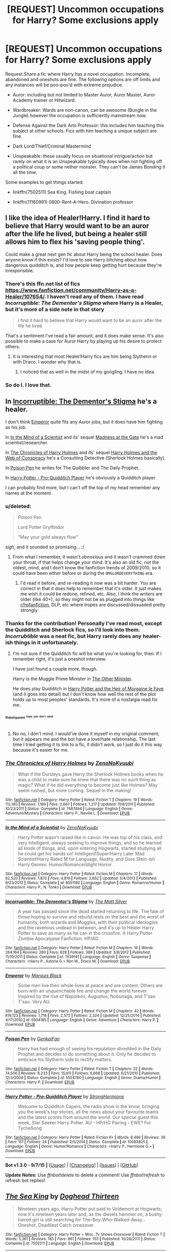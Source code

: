 #+TITLE: [REQUEST] Uncommon occupations for Harry? Some exclusions apply

* [REQUEST] Uncommon occupations for Harry? Some exclusions apply
:PROPERTIES:
:Score: 14
:DateUnix: 1445013752.0
:DateShort: 2015-Oct-16
:FlairText: Request
:END:
Request:Share a fic where Harry has a novel occupation. Incomplete, abandoned and oneshots are fine. The following options are off limits and any instances will be poo-poo'd with extreme prejudice.

- Auror: including but not limited to Master Auror, Auror Master, Auror Academy trainer or Hitwizard.

- Wardbreaker: Wards are non-canon, can be awesome (Bungle in the Jungle) however the occupation is sufficiently mainstream now.

- Defense Against the Dark Arts Professor: this includes him teaching this subject at other schools. Fics with him teaching a unique subject are fine.

- Dark Lord/Thief/Criminal Mastermind

- Unspeakable: these usually focus on situational intrigue/action but rarely on what it is an Unspeakable typically does when not fighting off a political coup or some nether monster. They can't be James Bonding it all the time.

 

Some examples to get things started:

- linkffn(7502511) Sea King. Fishing boat captain

- linkffn(11160991) 0800-Rent-A-Hero. Divination professor


** I like the idea of Healer!Harry. I find it hard to believe that Harry would want to be an auror after the life he lived, but being a healer still allows him to flex his 'saving people thing'.

Could make a great next gen fic about Harry being the school healer. Does anyone know if this exists? I'd love to see Harry bitching about how dangerous quidditch is, and how people keep getting hurt because they're irresponsible.
:PROPERTIES:
:Author: howtopleaseme
:Score: 20
:DateUnix: 1445019048.0
:DateShort: 2015-Oct-16
:END:

*** There's this ffn.net list of fics [[https://www.fanfiction.net/community/Harry-as-a-Healer/107654/]]. I haven't read any of them. I have read /Incorruptible: The Dementor's Stigma/ where Harry is a Healer, but it's more of a side note in that story

#+begin_quote
  I find it hard to believe that Harry would want to be an auror after the life he lived
#+end_quote

That's a sentiment I've read a fair amount, and it does make sense. It's also possible to make a case for Auror Harry by playing up his desire to protect others.
:PROPERTIES:
:Score: 8
:DateUnix: 1445019657.0
:DateShort: 2015-Oct-16
:END:

**** It is interesting that most Healer!Harry fics are him being Slytherin or with Draco. I wonder why that is.
:PROPERTIES:
:Author: Evilsbane
:Score: 1
:DateUnix: 1445266571.0
:DateShort: 2015-Oct-19
:END:

***** I noticed that as well in the midst of my googling. I have no idea.
:PROPERTIES:
:Score: 2
:DateUnix: 1445267061.0
:DateShort: 2015-Oct-19
:END:


*** So do I. I love that.
:PROPERTIES:
:Author: Karinta
:Score: 1
:DateUnix: 1445042195.0
:DateShort: 2015-Oct-17
:END:


** In [[https://www.fanfiction.net/s/7539141/1/Incorruptible-The-Dementor-s-Stigma][Incorruptible: The Dementor's Stigma]] he's a healer.

I don't think [[https://www.fanfiction.net/s/5904185/1/Emperor][Emperor]] quite fits any Auror jobs, but it does have him fighting as his job.

In [[https://www.fanfiction.net/s/8551180/1/In-the-Mind-of-a-Scientist][In the Mind of a Scientist]] and its' sequel [[https://www.fanfiction.net/s/9261735/1/Madness-at-the-Gate][Madness at the Gate]] he's a mad scientist/researcher.

In [[https://www.fanfiction.net/s/7487494/1/The-Chronicles-of-Harry-Holmes][The Chronicles of Harry Holmes]] and its' sequel [[https://www.fanfiction.net/s/7534803/1/Harry-Holmes-and-the-Web-of-Conspiracy][Harry Holmes and the Web of Conspiracy]] he's a Consulting Detective (Sherlock Holmes basically).

In [[https://www.fanfiction.net/s/5554780/1/Poison-Pen][Poison Pen]] he writes for The Quibbler and The Daily Prophet.

In [[https://www.fanfiction.net/s/10083825/1/Harry-Potter-Pro-Quidditch-Player][Harry Potter - Pro-Quidditch Player]] he's obviously a Quidditch player.

I can probably find more, but I can't off the top of my head remember any names at the moment.
:PROPERTIES:
:Author: ThisIsForYouSir
:Score: 6
:DateUnix: 1445020542.0
:DateShort: 2015-Oct-16
:END:

*** u/deleted:
#+begin_quote
  Poison Pen

  Lord Potter Gryffindor

  "May your gold always flow"
#+end_quote

/sigh/, and it sounded so promising... :/
:PROPERTIES:
:Score: 4
:DateUnix: 1445146232.0
:DateShort: 2015-Oct-18
:END:

**** From what I remember, it wasn't obnoxious and it wasn't crammed down your throat, if that helps change your mind. It's also an old fic, not the oldest, mind, and I don't know the fanfiction trends of 2009/2010, so it could have been either before or during the =OMGLORDEVERYTHING= era.
:PROPERTIES:
:Author: ThisIsForYouSir
:Score: 2
:DateUnix: 1445154549.0
:DateShort: 2015-Oct-18
:END:

***** I'd read it before, and re-reading it now was a bit harder. You are correct in that it does help to remember that it's older. It just makes me wish it could be redone, refined, etc. Also, I think the writers are older (like 40+), so they might not be as plugged into things like [[/r/hpfanfiction][r/hpfanfiction]], DLP, etc where tropes are discussed/dissuaded pretty strongly
:PROPERTIES:
:Score: 1
:DateUnix: 1445267482.0
:DateShort: 2015-Oct-19
:END:


*** Thanks for the contribution! Personally I've read most, except the Quidditch and Sherlock fics, so I'll look into them. /Incorrubtible/ was a neat fic, but Harry rarely does any healer-ish things in it unfortunately.
:PROPERTIES:
:Score: 2
:DateUnix: 1445021459.0
:DateShort: 2015-Oct-16
:END:

**** I'm not sure if the Quidditch fic will be what you're looking for, then. If I remember right, it's just a oneshot interview.

I have just found a couple more, though.

Harry is the Muggle Prime Minister in [[https://www.fanfiction.net/s/7037283/1/The-Other-Minister][The Other Minister]].

He does play Quidditch in [[https://www.fanfiction.net/s/9118263/1/Harry-Potter-and-the-Heir-of-Morgaine-le-Faye][Harry Potter and the Heir of Morgaine le Faye]] (and it goes into detail) but I don't know how well the rest of the plot holds up to most peoples' standards. It's more of a nostalgia read for me.
:PROPERTIES:
:Author: ThisIsForYouSir
:Score: 4
:DateUnix: 1445021772.0
:DateShort: 2015-Oct-16
:END:


*** ^{^{^{ffnbot!parent}}} ^{^{^{^{hope}}}} ^{^{^{^{you}}}} ^{^{^{^{don't}}}} ^{^{^{^{mind}}}}
:PROPERTIES:
:Author: Imborednow
:Score: 1
:DateUnix: 1445114329.0
:DateShort: 2015-Oct-18
:END:

**** No no, I don't mind. I would've done it myself in my original comment, but it appears me and the bot have a love/hate relationship. The last time I tried getting it to link to a fic, it didn't work, so I just do it this way because it's easier for me.
:PROPERTIES:
:Author: ThisIsForYouSir
:Score: 2
:DateUnix: 1445114417.0
:DateShort: 2015-Oct-18
:END:


*** [[http://www.fanfiction.net/s/7487494/1/][*/The Chronicles of Harry Holmes/*]] by [[https://www.fanfiction.net/u/1345000/ZenoNoKyuubi][/ZenoNoKyuubi/]]

#+begin_quote
  What if the Dursleys gave Harry the Sherlock Holmes books when he was a child to make sure he knew that there was no such thing as magic? What if he did everything to become just like Holmes? May seem rushed, but more coming. Sequel in the making!
#+end_quote

^{/Site/: [[http://www.fanfiction.net/][fanfiction.net]] *|* /Category/: Harry Potter *|* /Rated/: Fiction T *|* /Chapters/: 19 *|* /Words/: 112,160 *|* /Reviews/: 1,189 *|* /Favs/: 2,667 *|* /Follows/: 1,217 *|* /Updated/: 11/8/2011 *|* /Published/: 10/23/2011 *|* /Status/: Complete *|* /id/: 7487494 *|* /Language/: English *|* /Genre/: Adventure/Mystery *|* /Characters/: Harry P., Neville L. *|* /Download/: [[http://www.p0ody-files.com/ff_to_ebook/mobile/makeEpub.php?id=7487494][EPUB]]}

--------------

[[http://www.fanfiction.net/s/8551180/1/][*/In the Mind of a Scientist/*]] by [[https://www.fanfiction.net/u/1345000/ZenoNoKyuubi][/ZenoNoKyuubi/]]

#+begin_quote
  Harry Potter wasn't raised like in canon. He was top of his class, and very intelligent, always seeking to improve things, and so he learned all kinds of things, and, upon entering Hogwarts, started studying all he could get his hands on! Intelligent!Super!Harry Later Mad Scientist!Harry Rated M for Language, Nudity, and Gore Stein-ish Harry Genres: Humor/Romance/slight Horror
#+end_quote

^{/Site/: [[http://www.fanfiction.net/][fanfiction.net]] *|* /Category/: Harry Potter *|* /Rated/: Fiction M *|* /Chapters/: 17 *|* /Words/: 82,520 *|* /Reviews/: 1,870 *|* /Favs/: 4,819 *|* /Follows/: 2,652 *|* /Updated/: 5/4/2013 *|* /Published/: 9/23/2012 *|* /Status/: Complete *|* /id/: 8551180 *|* /Language/: English *|* /Genre/: Romance/Humor *|* /Characters/: Harry P., N. Tonks *|* /Download/: [[http://www.p0ody-files.com/ff_to_ebook/mobile/makeEpub.php?id=8551180][EPUB]]}

--------------

[[http://www.fanfiction.net/s/7539141/1/][*/Incorruptible: The Dementor's Stigma/*]] by [[https://www.fanfiction.net/u/1490083/The-Matt-Silver][/The Matt Silver/]]

#+begin_quote
  A year has passed since the dead started returning to life. The fate of those hoping to survive and rebuild rests on the best and the worst of humanity, both wizards and Muggles, with their political ideologies and the ravenous undead in between, and it's up to Healer Harry Potter to save as many as he can in the crossfire. A Harry Potter Zombie Apocalypse Fanfiction. HP/AG.
#+end_quote

^{/Site/: [[http://www.fanfiction.net/][fanfiction.net]] *|* /Category/: Harry Potter *|* /Rated/: Fiction M *|* /Chapters/: 16 *|* /Words/: 264,164 *|* /Reviews/: 280 *|* /Favs/: 628 *|* /Follows/: 389 *|* /Updated/: 3/8/2012 *|* /Published/: 11/10/2011 *|* /Status/: Complete *|* /id/: 7539141 *|* /Language/: English *|* /Genre/: Suspense *|* /Characters/: <Harry P., Astoria G.> Ron W., Draco M. *|* /Download/: [[http://www.p0ody-files.com/ff_to_ebook/mobile/makeEpub.php?id=7539141][EPUB]]}

--------------

[[http://www.fanfiction.net/s/5904185/1/][*/Emperor/*]] by [[https://www.fanfiction.net/u/1227033/Marquis-Black][/Marquis Black/]]

#+begin_quote
  Some men live their whole lives at peace and are content. Others are born with an unquenchable fire and change the world forever. Inspired by the rise of Napoleon, Augustus, Nobunaga, and T'sao T'sao. Very AU.
#+end_quote

^{/Site/: [[http://www.fanfiction.net/][fanfiction.net]] *|* /Category/: Harry Potter *|* /Rated/: Fiction M *|* /Chapters/: 42 *|* /Words/: 619,123 *|* /Reviews/: 1,716 *|* /Favs/: 2,572 *|* /Follows/: 2,324 *|* /Updated/: 12/25/2014 *|* /Published/: 4/17/2010 *|* /id/: 5904185 *|* /Language/: English *|* /Genre/: Adventure *|* /Characters/: Harry P. *|* /Download/: [[http://www.p0ody-files.com/ff_to_ebook/mobile/makeEpub.php?id=5904185][EPUB]]}

--------------

[[http://www.fanfiction.net/s/5554780/1/][*/Poison Pen/*]] by [[https://www.fanfiction.net/u/1013852/GenkaiFan][/GenkaiFan/]]

#+begin_quote
  Harry has had enough of seeing his reputation shredded in the Daily Prophet and decides to do something about it. Only he decides to embrace his Slytherin side to rectify matters.
#+end_quote

^{/Site/: [[http://www.fanfiction.net/][fanfiction.net]] *|* /Category/: Harry Potter *|* /Rated/: Fiction T *|* /Chapters/: 32 *|* /Words/: 74,506 *|* /Reviews/: 8,233 *|* /Favs/: 15,811 *|* /Follows/: 6,668 *|* /Updated/: 6/21/2010 *|* /Published/: 12/3/2009 *|* /Status/: Complete *|* /id/: 5554780 *|* /Language/: English *|* /Genre/: Drama/Humor *|* /Characters/: Harry P. *|* /Download/: [[http://www.p0ody-files.com/ff_to_ebook/mobile/makeEpub.php?id=5554780][EPUB]]}

--------------

[[http://www.fanfiction.net/s/10083825/1/][*/Harry Potter - Pro-Quidditch Player/*]] by [[https://www.fanfiction.net/u/1880349/StrongHermione][/StrongHermione/]]

#+begin_quote
  Welcome to Quidditch Capers, the radio show in the know, bringing you the week's top stories, all the news about your favourite teams and the latest scores from around the world. Our special guest this week, Star Seeker Harry Potter. AU - HP/HG Pairing - EWE? For TycheSong
#+end_quote

^{/Site/: [[http://www.fanfiction.net/][fanfiction.net]] *|* /Category/: Harry Potter *|* /Rated/: Fiction K+ *|* /Words/: 8,486 *|* /Reviews/: 36 *|* /Favs/: 151 *|* /Follows/: 24 *|* /Published/: 2/5/2014 *|* /Status/: Complete *|* /id/: 10083825 *|* /Language/: English *|* /Genre/: Humor/Romance *|* /Characters/: <Harry P., Hermione G.> *|* /Download/: [[http://www.p0ody-files.com/ff_to_ebook/mobile/makeEpub.php?id=10083825][EPUB]]}

--------------

*Bot v1.3.0 - 9/7/15* *|* [[[https://github.com/tusing/reddit-ffn-bot/wiki/Usage][Usage]]] | [[[https://github.com/tusing/reddit-ffn-bot/wiki/Changelog][Changelog]]] | [[[https://github.com/tusing/reddit-ffn-bot/issues/][Issues]]] | [[[https://github.com/tusing/reddit-ffn-bot/][GitHub]]]

*Update Notes:* Use /ffnbot!delete/ to delete a comment! Use /ffnbot!refresh/ to refresh bot replies!
:PROPERTIES:
:Author: FanfictionBot
:Score: 1
:DateUnix: 1445114373.0
:DateShort: 2015-Oct-18
:END:


** [[http://www.fanfiction.net/s/7502511/1/][*/The Sea King/*]] by [[https://www.fanfiction.net/u/1205826/Doghead-Thirteen][/Doghead Thirteen/]]

#+begin_quote
  Nineteen years ago, Harry Potter put paid to Voldemort at Hogwarts; now it's nineteen years later and, as the diesels hammer on, a bushy-haired girl is still searching for The-Boy-Who-Walked-Away... Oneshot, Deadliest Catch crossover.
#+end_quote

^{/Site/: [[http://www.fanfiction.net/][fanfiction.net]] *|* /Category/: Harry Potter + Misc. Tv Shows Crossover *|* /Rated/: Fiction T *|* /Words/: 5,361 *|* /Reviews/: 185 *|* /Favs/: 861 *|* /Follows/: 155 *|* /Published/: 10/28/2011 *|* /Status/: Complete *|* /id/: 7502511 *|* /Language/: English *|* /Download/: [[http://www.p0ody-files.com/ff_to_ebook/mobile/makeEpub.php?id=7502511][EPUB]]}

--------------

[[http://www.fanfiction.net/s/11160991/1/][*/0800-Rent-A-Hero/*]] by [[https://www.fanfiction.net/u/4934632/brainthief][/brainthief/]]

#+begin_quote
  Magic can solve all the Wizarding World's problems. What's that? A prophecy that insists on a person? Things not quite going your way? I know, lets use this here ritual to summon another! It'll be great! - An eighteen year old Harry is called upon to deal with another dimension's irksome Dark Lord issue. This displeases him. EWE - AU HBP
#+end_quote

^{/Site/: [[http://www.fanfiction.net/][fanfiction.net]] *|* /Category/: Harry Potter *|* /Rated/: Fiction T *|* /Chapters/: 16 *|* /Words/: 118,492 *|* /Reviews/: 1,333 *|* /Favs/: 3,131 *|* /Follows/: 4,086 *|* /Updated/: 10/10 *|* /Published/: 4/4 *|* /id/: 11160991 *|* /Language/: English *|* /Genre/: Drama/Adventure *|* /Characters/: Harry P. *|* /Download/: [[http://www.p0ody-files.com/ff_to_ebook/mobile/makeEpub.php?id=11160991][EPUB]]}

--------------

*Bot v1.3.0 - 9/7/15* *|* [[[https://github.com/tusing/reddit-ffn-bot/wiki/Usage][Usage]]] | [[[https://github.com/tusing/reddit-ffn-bot/wiki/Changelog][Changelog]]] | [[[https://github.com/tusing/reddit-ffn-bot/issues/][Issues]]] | [[[https://github.com/tusing/reddit-ffn-bot/][GitHub]]]

*Update Notes:* Use /ffnbot!delete/ to delete a comment! Use /ffnbot!refresh/ to refresh bot replies!
:PROPERTIES:
:Author: FanfictionBot
:Score: 4
:DateUnix: 1445013829.0
:DateShort: 2015-Oct-16
:END:


** In “The Horror! The Horror!” (linkffn(4145459)) he is a potion ingredient supplier. The story is pretty much a “guilty pleasure” one, but it's fun.

In “Inspected by No 13” (linkffn(10485934)) he is a ministry inspector. The story is fairly hilarious.

That's it for now; if I find anything more somewhere in my history, I'll be back.
:PROPERTIES:
:Author: Kazeto
:Score: 4
:DateUnix: 1445029853.0
:DateShort: 2015-Oct-17
:END:

*** [[http://www.fanfiction.net/s/10485934/1/][*/Inspected By No 13/*]] by [[https://www.fanfiction.net/u/1298529/Clell65619][/Clell65619/]]

#+begin_quote
  When he learns that flying anywhere near a Dragon is a recipe for suicide, Harry tries a last minute change of tactics, one designed to use the power of the Bureaucracy forcing him to compete against itself. Little does he know that his solution is its own kind of trap.
#+end_quote

^{/Site/: [[http://www.fanfiction.net/][fanfiction.net]] *|* /Category/: Harry Potter *|* /Rated/: Fiction T *|* /Chapters/: 3 *|* /Words/: 18,472 *|* /Reviews/: 1,011 *|* /Favs/: 3,646 *|* /Follows/: 1,690 *|* /Updated/: 8/20/2014 *|* /Published/: 6/26/2014 *|* /Status/: Complete *|* /id/: 10485934 *|* /Language/: English *|* /Genre/: Humor/Parody *|* /Download/: [[http://www.p0ody-files.com/ff_to_ebook/mobile/makeEpub.php?id=10485934][EPUB]]}

--------------

[[http://www.fanfiction.net/s/4145459/1/][*/The Horror! The Horror!/*]] by [[https://www.fanfiction.net/u/1228238/DisobedienceWriter][/DisobedienceWriter/]]

#+begin_quote
  Humorous, post GOF tale. Harry goes to Africa and sets up a potions ingredient business. Wackiness ensues.
#+end_quote

^{/Site/: [[http://www.fanfiction.net/][fanfiction.net]] *|* /Category/: Harry Potter *|* /Rated/: Fiction T *|* /Chapters/: 6 *|* /Words/: 39,926 *|* /Reviews/: 532 *|* /Favs/: 2,140 *|* /Follows/: 712 *|* /Updated/: 4/17/2008 *|* /Published/: 3/21/2008 *|* /Status/: Complete *|* /id/: 4145459 *|* /Language/: English *|* /Genre/: Humor/Parody *|* /Characters/: Harry P. *|* /Download/: [[http://www.p0ody-files.com/ff_to_ebook/mobile/makeEpub.php?id=4145459][EPUB]]}

--------------

*Bot v1.3.0 - 9/7/15* *|* [[[https://github.com/tusing/reddit-ffn-bot/wiki/Usage][Usage]]] | [[[https://github.com/tusing/reddit-ffn-bot/wiki/Changelog][Changelog]]] | [[[https://github.com/tusing/reddit-ffn-bot/issues/][Issues]]] | [[[https://github.com/tusing/reddit-ffn-bot/][GitHub]]]

*Update Notes:* Use /ffnbot!delete/ to delete a comment! Use /ffnbot!refresh/ to refresh bot replies!
:PROPERTIES:
:Author: FanfictionBot
:Score: 2
:DateUnix: 1445029872.0
:DateShort: 2015-Oct-17
:END:

**** I liked the first chapter of horror, but the rest from other POV... Meh
:PROPERTIES:
:Author: tanandblack
:Score: 2
:DateUnix: 1445113745.0
:DateShort: 2015-Oct-17
:END:

***** Yeah, it is a bit like that. I, too, would have preferred for it to go in another direction. But oh, well.
:PROPERTIES:
:Author: Kazeto
:Score: 1
:DateUnix: 1445117082.0
:DateShort: 2015-Oct-18
:END:


*** I liked that one :)
:PROPERTIES:
:Score: 1
:DateUnix: 1445267544.0
:DateShort: 2015-Oct-19
:END:


** linkao3(Whispers in Corners by esama). Fake psychic Harry.
:PROPERTIES:
:Score: 3
:DateUnix: 1445020414.0
:DateShort: 2015-Oct-16
:END:

*** manual link, since you seem to have sone something wrong for auto-link

[[http://archiveofourown.org/works/1134255/chapters/2292768]]
:PROPERTIES:
:Author: NotAHeroYet
:Score: 2
:DateUnix: 1445068011.0
:DateShort: 2015-Oct-17
:END:


** Harry as hedge fund manager: linkffn(The Game is Afoot by Perspicacity).

Harry as Naval Criminal Investigative Service Special Agent: linkffn(Khaveyrim by In Defilade) .

Harry as narcotics dealer: linkffn(The Next Lord of Kobol by jbern) and linkffn(An Unfound Door by joe6991).
:PROPERTIES:
:Author: truncation_error
:Score: 3
:DateUnix: 1445128790.0
:DateShort: 2015-Oct-18
:END:

*** Read 'Unfound Door' and enjoyed it :) I've read a bit of that NCIS fic, and personally enjoy xovers, but [[http://i.imgur.com/aKOxQp5.gif][I just can't stomach NCIS]]
:PROPERTIES:
:Score: 2
:DateUnix: 1445268121.0
:DateShort: 2015-Oct-19
:END:


*** [[http://www.fanfiction.net/s/8712160/1/][*/The Next Lord of Kobol/*]] by [[https://www.fanfiction.net/u/940359/jbern][/jbern/]]

#+begin_quote
  Carried to the far end of the Galaxy by the veil in the Department of Mysteries, Harry Potter becomes a veritable stranger in a strange land. But all the obstacles he has faced pale in comparison to the Cylon menace. Starts in the middle of Harry's fifth year and roughly eleven years before the fall of the Twelve Colonies.
#+end_quote

^{/Site/: [[http://www.fanfiction.net/][fanfiction.net]] *|* /Category/: Harry Potter + Battlestar Galactica: 2003 Crossover *|* /Rated/: Fiction M *|* /Chapters/: 14 *|* /Words/: 66,352 *|* /Reviews/: 884 *|* /Favs/: 1,254 *|* /Follows/: 1,435 *|* /Updated/: 9/23 *|* /Published/: 11/17/2012 *|* /id/: 8712160 *|* /Language/: English *|* /Genre/: Adventure/Sci-Fi *|* /Characters/: Harry P., M. Edmondson/Racetrack *|* /Download/: [[http://www.p0ody-files.com/ff_to_ebook/mobile/makeEpub.php?id=8712160][EPUB]]}

--------------

[[http://www.fanfiction.net/s/9290216/1/][*/Khaveyrim/*]] by [[https://www.fanfiction.net/u/4005092/In-Defilade][/In Defilade/]]

#+begin_quote
  Spin-off AU of Per Ardua Ad Astra. Harry lost his magic and became a soldier. Ziva lost her sister and became a spy. Theirs is an unlikely bond, a friendship forged in fire, blood and loss that endures despite divergent commitments to duty, country and agency. First only friends, who became something more - something deeper, more powerful. They are, and always will be 'khaveyrim'.
#+end_quote

^{/Site/: [[http://www.fanfiction.net/][fanfiction.net]] *|* /Category/: Harry Potter + NCIS Crossover *|* /Rated/: Fiction M *|* /Chapters/: 7 *|* /Words/: 90,876 *|* /Reviews/: 507 *|* /Favs/: 1,294 *|* /Follows/: 1,418 *|* /Updated/: 7/1/2014 *|* /Published/: 5/13/2013 *|* /id/: 9290216 *|* /Language/: English *|* /Genre/: Friendship/Romance *|* /Characters/: <Harry P., Ziva D.> *|* /Download/: [[http://www.p0ody-files.com/ff_to_ebook/mobile/makeEpub.php?id=9290216][EPUB]]}

--------------

[[http://www.fanfiction.net/s/4543379/1/][*/The Game Is Afoot/*]] by [[https://www.fanfiction.net/u/1446455/Perspicacity][/Perspicacity/]]

#+begin_quote
  The War is over. Harry and Ginny plan a life together, then Harry disappears without a trace. Eight years later, Ginny wants answers. And where does Daphne fit in? A Harry/Ginny/Daphne anti-romance.
#+end_quote

^{/Site/: [[http://www.fanfiction.net/][fanfiction.net]] *|* /Category/: Harry Potter *|* /Rated/: Fiction M *|* /Words/: 18,961 *|* /Reviews/: 72 *|* /Favs/: 277 *|* /Follows/: 93 *|* /Published/: 9/17/2008 *|* /Status/: Complete *|* /id/: 4543379 *|* /Language/: English *|* /Genre/: Angst/Romance *|* /Characters/: Harry P., Daphne G., Ginny W. *|* /Download/: [[http://www.p0ody-files.com/ff_to_ebook/mobile/makeEpub.php?id=4543379][EPUB]]}

--------------

[[http://www.fanfiction.net/s/7552826/1/][*/An Unfound Door/*]] by [[https://www.fanfiction.net/u/557425/joe6991][/joe6991/]]

#+begin_quote
  War is coming to Hogwarts, and Harry Potter, fifth-year Ravenclaw, is beset on all sides by enemies unknown, unseen, and unfound...
#+end_quote

^{/Site/: [[http://www.fanfiction.net/][fanfiction.net]] *|* /Category/: Harry Potter *|* /Rated/: Fiction M *|* /Chapters/: 7 *|* /Words/: 42,389 *|* /Reviews/: 433 *|* /Favs/: 1,087 *|* /Follows/: 1,304 *|* /Updated/: 5/6 *|* /Published/: 11/14/2011 *|* /id/: 7552826 *|* /Language/: English *|* /Genre/: Adventure/Mystery *|* /Characters/: Harry P. *|* /Download/: [[http://www.p0ody-files.com/ff_to_ebook/mobile/makeEpub.php?id=7552826][EPUB]]}

--------------

*Bot v1.3.0 - 9/7/15* *|* [[[https://github.com/tusing/reddit-ffn-bot/wiki/Usage][Usage]]] | [[[https://github.com/tusing/reddit-ffn-bot/wiki/Changelog][Changelog]]] | [[[https://github.com/tusing/reddit-ffn-bot/issues/][Issues]]] | [[[https://github.com/tusing/reddit-ffn-bot/][GitHub]]]

*Update Notes:* Use /ffnbot!delete/ to delete a comment! Use /ffnbot!refresh/ to refresh bot replies!
:PROPERTIES:
:Author: FanfictionBot
:Score: 1
:DateUnix: 1445128858.0
:DateShort: 2015-Oct-18
:END:


** What about Chief Warlock? linkffn(10595005).
:PROPERTIES:
:Author: Starfox5
:Score: 2
:DateUnix: 1445072773.0
:DateShort: 2015-Oct-17
:END:

*** that works! thanks
:PROPERTIES:
:Score: 2
:DateUnix: 1445268219.0
:DateShort: 2015-Oct-19
:END:


*** [[http://www.fanfiction.net/s/10595005/1/][*/Hermione Granger and the Marriage Law Revolution/*]] by [[https://www.fanfiction.net/u/2548648/Starfox5][/Starfox5/]]

#+begin_quote
  Hermione Granger deals with the marriage law the Wizengamot passed after Voldemort's defeat - in the style of the French Revolution. Old scores are settled but new enemies gather their forces, determined to crush the new British Ministry.
#+end_quote

^{/Site/: [[http://www.fanfiction.net/][fanfiction.net]] *|* /Category/: Harry Potter *|* /Rated/: Fiction M *|* /Chapters/: 31 *|* /Words/: 126,389 *|* /Reviews/: 743 *|* /Favs/: 857 *|* /Follows/: 911 *|* /Updated/: 2/28 *|* /Published/: 8/5/2014 *|* /Status/: Complete *|* /id/: 10595005 *|* /Language/: English *|* /Genre/: Drama *|* /Characters/: <Harry P., Hermione G.> *|* /Download/: [[http://www.p0ody-files.com/ff_to_ebook/mobile/makeEpub.php?id=10595005][EPUB]]}

--------------

*Bot v1.3.0 - 9/7/15* *|* [[[https://github.com/tusing/reddit-ffn-bot/wiki/Usage][Usage]]] | [[[https://github.com/tusing/reddit-ffn-bot/wiki/Changelog][Changelog]]] | [[[https://github.com/tusing/reddit-ffn-bot/issues/][Issues]]] | [[[https://github.com/tusing/reddit-ffn-bot/][GitHub]]]

*Update Notes:* Use /ffnbot!delete/ to delete a comment! Use /ffnbot!refresh/ to refresh bot replies!
:PROPERTIES:
:Author: FanfictionBot
:Score: 1
:DateUnix: 1445072808.0
:DateShort: 2015-Oct-17
:END:


** linkffn([[https://www.fanfiction.net/s/8303194/1/Magics-of-the-Arcane):]] story teller.
:PROPERTIES:
:Author: ryanvdb
:Score: 1
:DateUnix: 1445022988.0
:DateShort: 2015-Oct-16
:END:

*** [[http://www.fanfiction.net/s/8303194/1/][*/Magics of the Arcane/*]] by [[https://www.fanfiction.net/u/2552465/Eilyfe][/Eilyfe/]]

#+begin_quote
  Sometimes, all it takes for a man to rise to greatness is a helping hand and the incentive to survive. Amid giants, there is no choice but become one yourself. If you want to keep on living, that is. [GoF, Mentor!Albus]
#+end_quote

^{/Site/: [[http://www.fanfiction.net/][fanfiction.net]] *|* /Category/: Harry Potter *|* /Rated/: Fiction M *|* /Chapters/: 27 *|* /Words/: 191,261 *|* /Reviews/: 1,456 *|* /Favs/: 3,903 *|* /Follows/: 4,151 *|* /Updated/: 4/23/2014 *|* /Published/: 7/9/2012 *|* /id/: 8303194 *|* /Language/: English *|* /Genre/: Adventure *|* /Characters/: Harry P., Albus D. *|* /Download/: [[http://www.p0ody-files.com/ff_to_ebook/mobile/makeEpub.php?id=8303194][EPUB]]}

--------------

*Bot v1.3.0 - 9/7/15* *|* [[[https://github.com/tusing/reddit-ffn-bot/wiki/Usage][Usage]]] | [[[https://github.com/tusing/reddit-ffn-bot/wiki/Changelog][Changelog]]] | [[[https://github.com/tusing/reddit-ffn-bot/issues/][Issues]]] | [[[https://github.com/tusing/reddit-ffn-bot/][GitHub]]]

*Update Notes:* Use /ffnbot!delete/ to delete a comment! Use /ffnbot!refresh/ to refresh bot replies!
:PROPERTIES:
:Author: FanfictionBot
:Score: 1
:DateUnix: 1445023007.0
:DateShort: 2015-Oct-16
:END:


** [[http://ishtar.fanficauthors.net/The_Case_of_the_Missing_Wizard/index/][The Case of the Missing Wizard]] has amnesiac!Harry as Sherlock

In [[http://jeconais.fanficauthors.net/Blue_Steel/index/][Blue Steel]], he's still in school but his vocation as super!magical!blacksmith is all but sealed.

TheEndless7 generally writes him as a quidditch star. Does getting inducted into SHIELD count as an auror job? A few x-over fics have him lurking around as a barista, florist, mechanic or whatever hipster job is trending before he joins the Avengers. Ignore the ffnbot deleted rec, it was very bad.
:PROPERTIES:
:Author: jsohp080
:Score: 1
:DateUnix: 1445024535.0
:DateShort: 2015-Oct-16
:END:

*** [deleted]
:PROPERTIES:
:Score: 1
:DateUnix: 1445024610.0
:DateShort: 2015-Oct-16
:END:


*** u/deleted:
#+begin_quote
  A few x-over fics have him lurking around as a barista, florist, mechanic or whatever hipster job is trending before he joins the Avengers
#+end_quote

I know just the ones you are talking about
:PROPERTIES:
:Score: 1
:DateUnix: 1445268182.0
:DateShort: 2015-Oct-19
:END:

**** linkffn(Medium Rare by jadzialove) - publican with a dash of chef (and sort of secret identity of ghost whisperer), slash

linkffn(Coming back late by alchymie) - hiding from the WW as a chef and sort of moonlighting as a superhero, great fic but unfinished

linkffn(Greater Than, Lesser Be by Kneazle) - assassin turned ceo, time travel
:PROPERTIES:
:Author: jsohp080
:Score: 2
:DateUnix: 1445575342.0
:DateShort: 2015-Oct-23
:END:

***** [[http://www.fanfiction.net/s/6389009/1/][*/Greater Than, Lesser Be/*]] by [[https://www.fanfiction.net/u/42364/Kneazle][/Kneazle/]]

#+begin_quote
  Harry and his friends ingested love potions; great - he could deal with that. But knowing that he found this out before and the people he trusted sent him back in time without his memory, to relive his past, again and again? Not this time if he had anything to say!
#+end_quote

^{/Site/: [[http://www.fanfiction.net/][fanfiction.net]] *|* /Category/: Harry Potter *|* /Rated/: Fiction M *|* /Chapters/: 5 *|* /Words/: 52,841 *|* /Reviews/: 426 *|* /Favs/: 1,644 *|* /Follows/: 682 *|* /Updated/: 7/9/2011 *|* /Published/: 10/10/2010 *|* /Status/: Complete *|* /id/: 6389009 *|* /Language/: English *|* /Genre/: Adventure/Drama *|* /Characters/: Harry P., Remus L. *|* /Download/: [[http://www.p0ody-files.com/ff_to_ebook/mobile/makeEpub.php?id=6389009][EPUB]]}

--------------

[[http://www.fanfiction.net/s/7529611/1/][*/Medium Rare/*]] by [[https://www.fanfiction.net/u/849660/jadzialove][/jadzialove/]]

#+begin_quote
  Seeing the dead is nothing new to Harry - it's when the dead are actually alive that the problems begin.
#+end_quote

^{/Site/: [[http://www.fanfiction.net/][fanfiction.net]] *|* /Category/: Harry Potter *|* /Rated/: Fiction M *|* /Words/: 18,189 *|* /Reviews/: 24 *|* /Favs/: 291 *|* /Follows/: 20 *|* /Published/: 11/6/2011 *|* /Status/: Complete *|* /id/: 7529611 *|* /Language/: English *|* /Genre/: Romance *|* /Characters/: Harry P., Severus S. *|* /Download/: [[http://www.p0ody-files.com/ff_to_ebook/mobile/makeEpub.php?id=7529611][EPUB]]}

--------------

[[http://www.fanfiction.net/s/6471922/1/][*/Coming Back Late/*]] by [[https://www.fanfiction.net/u/1711497/alchymie][/alchymie/]]

#+begin_quote
  We all remember the scene from "Deathly Hallows": Harry was struck down by the Dark Lord, and his spirit seemed to go to King's Cross and confer with Albus Dumbledore. Suppose, instead of returning directly to his body, Harry's spirit came back late?
#+end_quote

^{/Site/: [[http://www.fanfiction.net/][fanfiction.net]] *|* /Category/: Harry Potter *|* /Rated/: Fiction M *|* /Chapters/: 45 *|* /Words/: 221,852 *|* /Reviews/: 1,394 *|* /Favs/: 2,010 *|* /Follows/: 2,484 *|* /Updated/: 11/15/2012 *|* /Published/: 11/12/2010 *|* /id/: 6471922 *|* /Language/: English *|* /Genre/: Drama/Romance *|* /Characters/: Harry P., Hermione G. *|* /Download/: [[http://www.p0ody-files.com/ff_to_ebook/mobile/makeEpub.php?id=6471922][EPUB]]}

--------------

*Bot v1.3.0 - 9/7/15* *|* [[[https://github.com/tusing/reddit-ffn-bot/wiki/Usage][Usage]]] | [[[https://github.com/tusing/reddit-ffn-bot/wiki/Changelog][Changelog]]] | [[[https://github.com/tusing/reddit-ffn-bot/issues/][Issues]]] | [[[https://github.com/tusing/reddit-ffn-bot/][GitHub]]]

*Update Notes:* Use /ffnbot!delete/ to delete a comment! Use /ffnbot!refresh/ to refresh bot replies!
:PROPERTIES:
:Author: FanfictionBot
:Score: 1
:DateUnix: 1445575406.0
:DateShort: 2015-Oct-23
:END:


***** Thanks! I've read Coming Back Late, I'll check the others out
:PROPERTIES:
:Score: 1
:DateUnix: 1445606085.0
:DateShort: 2015-Oct-23
:END:


** The first two that came to mind are:

[[http://jeconais.fanficauthors.net/Hope/index/][Hope by Jeconais]] Flying instructor/Quidditch player

linkffn(A Squib Worth) Law

Also, any interest in crossovers? That opens up a lot of alternate job possibilities, but I know not everyone likes crossovers...
:PROPERTIES:
:Author: taketwotheyresmall
:Score: 1
:DateUnix: 1445024687.0
:DateShort: 2015-Oct-16
:END:

*** [[http://www.fanfiction.net/s/4771879/1/][*/A Squib Worth/*]] by [[https://www.fanfiction.net/u/157136/Naia][/Naia/]]

#+begin_quote
  The day Harry Potter turned eleven was the day he would have re-entered the magical world. But the letter never came; Harry Potter was a Squib. Dismissed by the wizards, he makes a quiet life for himself and will not stand for them to ruin it.
#+end_quote

^{/Site/: [[http://www.fanfiction.net/][fanfiction.net]] *|* /Category/: Harry Potter *|* /Rated/: Fiction K+ *|* /Chapters/: 4 *|* /Words/: 20,460 *|* /Reviews/: 486 *|* /Favs/: 2,586 *|* /Follows/: 552 *|* /Published/: 1/5/2009 *|* /Status/: Complete *|* /id/: 4771879 *|* /Language/: English *|* /Characters/: Harry P., Hermione G. *|* /Download/: [[http://www.p0ody-files.com/ff_to_ebook/mobile/makeEpub.php?id=4771879][EPUB]]}

--------------

*Bot v1.3.0 - 9/7/15* *|* [[[https://github.com/tusing/reddit-ffn-bot/wiki/Usage][Usage]]] | [[[https://github.com/tusing/reddit-ffn-bot/wiki/Changelog][Changelog]]] | [[[https://github.com/tusing/reddit-ffn-bot/issues/][Issues]]] | [[[https://github.com/tusing/reddit-ffn-bot/][GitHub]]]

*Update Notes:* Use /ffnbot!delete/ to delete a comment! Use /ffnbot!refresh/ to refresh bot replies!
:PROPERTIES:
:Author: FanfictionBot
:Score: 1
:DateUnix: 1445024718.0
:DateShort: 2015-Oct-16
:END:


*** Ugh, Hope had so much potential but then the romance scenes took over the interesting Quidditch (wow, I never thought I'd put those two words together) parts. I know it's Jeconais, but still.
:PROPERTIES:
:Score: 1
:DateUnix: 1445074196.0
:DateShort: 2015-Oct-17
:END:


** linkao3(1113600)

Straight up crack in what his job is, but it takes a absurd premise seriously. of course, given his job, you could make the case that it's incorrect, but only if you really hate beuracracy, or the ministry. He isn't the usual hermione cliche of the minister, either.
:PROPERTIES:
:Author: NotAHeroYet
:Score: 1
:DateUnix: 1445068121.0
:DateShort: 2015-Oct-17
:END:

*** [[http://archiveofourown.org/works/1113600][*/Magnificent/*]] by [[http://archiveofourown.org/users/esama/pseuds/esama][/esama/]]

#+begin_quote
  The birth of the Ministry of Magic and his relationship with the British Government.

  #+begin_example
      Originally posted on fanfiction\.net on 07/06/2011Proofread by Wan Yun and Sarah
  #+end_example
#+end_quote

^{/Site/: [[http://www.archiveofourown.org/][Archive of Our Own]] *|* /Fandoms/: Harry Potter - J. K. Rowling, Sherlock <TV> *|* /Published/: 2014-01-01 *|* /Words/: 19477 *|* /Chapters/: 1/1 *|* /Comments/: 64 *|* /Kudos/: 1696 *|* /Bookmarks/: 590 *|* /Hits/: 33316 *|* /ID/: 1113600 *|* /Download/: [[http://archiveofourown.org/][EPUB]]}

--------------

*Bot v1.3.0 - 9/7/15* *|* [[[https://github.com/tusing/reddit-ffn-bot/wiki/Usage][Usage]]] | [[[https://github.com/tusing/reddit-ffn-bot/wiki/Changelog][Changelog]]] | [[[https://github.com/tusing/reddit-ffn-bot/issues/][Issues]]] | [[[https://github.com/tusing/reddit-ffn-bot/][GitHub]]]

*Update Notes:* Use /ffnbot!delete/ to delete a comment! Use /ffnbot!refresh/ to refresh bot replies!
:PROPERTIES:
:Author: FanfictionBot
:Score: 1
:DateUnix: 1445068154.0
:DateShort: 2015-Oct-17
:END:


** linkffn(8410168) Harry as bar owner
:PROPERTIES:
:Score: 1
:DateUnix: 1445268359.0
:DateShort: 2015-Oct-19
:END:

*** [[http://www.fanfiction.net/s/8410168/1/][*/Steve And The Barkeep/*]] by [[https://www.fanfiction.net/u/1543518/Runaway-Deviant][/Runaway Deviant/]]

#+begin_quote
  Steve has a routine, and god help him if he's going to break that routine for anyone - yes, that includes you, Tony. Enter a local barkeeper with a penchant for the occult and the gift of good conversation. EWE, not slash, just a couple of guys and a few hundred drinks. Rated for fear of the thought police.
#+end_quote

^{/Site/: [[http://www.fanfiction.net/][fanfiction.net]] *|* /Category/: Harry Potter + Avengers Crossover *|* /Rated/: Fiction M *|* /Chapters/: 12 *|* /Words/: 34,438 *|* /Reviews/: 813 *|* /Favs/: 4,115 *|* /Follows/: 2,535 *|* /Updated/: 9/3/2012 *|* /Published/: 8/9/2012 *|* /Status/: Complete *|* /id/: 8410168 *|* /Language/: English *|* /Genre/: Friendship/Supernatural *|* /Characters/: Harry P., Captain America/Steve R. *|* /Download/: [[http://www.p0ody-files.com/ff_to_ebook/mobile/makeEpub.php?id=8410168][EPUB]]}

--------------

*Bot v1.3.0 - 9/7/15* *|* [[[https://github.com/tusing/reddit-ffn-bot/wiki/Usage][Usage]]] | [[[https://github.com/tusing/reddit-ffn-bot/wiki/Changelog][Changelog]]] | [[[https://github.com/tusing/reddit-ffn-bot/issues/][Issues]]] | [[[https://github.com/tusing/reddit-ffn-bot/][GitHub]]]

*Update Notes:* Use /ffnbot!delete/ to delete a comment! Use /ffnbot!refresh/ to refresh bot replies!
:PROPERTIES:
:Author: FanfictionBot
:Score: 1
:DateUnix: 1445268405.0
:DateShort: 2015-Oct-19
:END:
